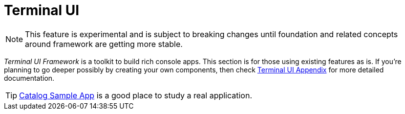 [[tui]]
= Terminal UI
:page-section-summary-toc: 1

NOTE: This feature is experimental and is subject to breaking changes until foundation
and related concepts around framework are getting more stable.

_Terminal UI Framework_ is a toolkit to build rich console apps. This section is
for those using existing features as is. If you're planning to go deeper possibly
by creating your own components, then check xref:appendices/tui/index.adoc[Terminal UI Appendix]
for more detailed documentation.

TIP: xref:appendices/tui/catalog.adoc[Catalog Sample App] is a good place to
study a real application.
